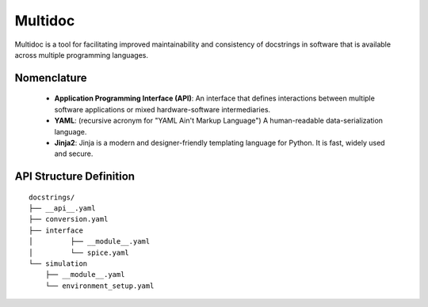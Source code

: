 Multidoc
========

Multidoc is a tool for facilitating improved maintainability and consistency
of docstrings in software that is available across multiple programming
languages.

Nomenclature
------------

    - **Application Programming Interface (API)**: An interface that defines
      interactions between multiple software applications or mixed
      hardware-software intermediaries.

    - **YAML**: (recursive acronym for "YAML Ain't Markup Language") A
      human-readable data-serialization language.

    - **Jinja2**: Jinja is a modern and designer-friendly templating language for
      Python. It is fast, widely used and secure.

API Structure Definition
------------------------

::

    docstrings/
    ├── __api__.yaml
    ├── conversion.yaml
    ├── interface
    │         ├── __module__.yaml
    │         └── spice.yaml
    └── simulation
        ├── __module__.yaml
        └── environment_setup.yaml